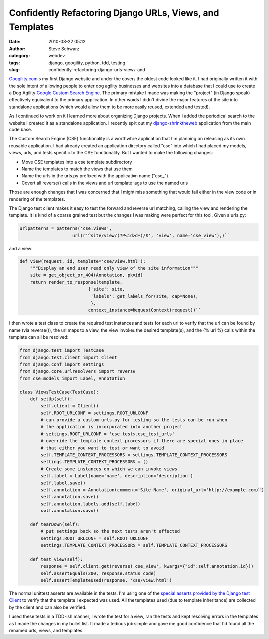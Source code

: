 Confidently Refactoring Django URLs, Views, and Templates
#########################################################
:date: 2010-08-22 05:12
:author: Steve Schwarz
:category: webdev
:tags: django, googility, python, tdd, testing
:slug: confidently-refactoring-django-urls-views-and

`Googility.com`_\ is my first Django website and under the covers the
oldest code looked like it. I had originally written it with the sole
intent of allowing people to enter dog agility businesses and websites
into a database that I could use to create a Dog Agility `Google Custom
Search Engine`_. The primary mistake I made was making the "project" (in
Django speak) effectively equivalent to the primary application. In
other words I didn't divide the major features of the site into
standalone applications (which would allow them to be more easily
reused, extended and tested).

As I continued to work on it I learned more about organizing Django
projects. When I added the periodical search to the website I created it
as a standalone application. I recently split out my
`django-shrinktheweb`_ application from the main code base.

The Custom Search Engine (CSE) functionality is a worthwhile application
that I'm planning on releasing as its own reusable application. I had
already created an application directory called "cse" into which I had
placed my models, views, urls, and tests specific to the CSE
functionality. But I wanted to make the following changes:

-  Move CSE templates into a cse template subdirectory
-  Name the templates to match the views that use them
-  Name the urls in the urls.py prefixed with the application name
   ("cse\_")
-  Covert all reverse() calls in the views and url template tags to use
   the named urls

Those are enough changes that I was concerned that I might miss
something that would fail either in the view code or in rendering of the
templates.

The Django test client makes it easy to test the forward and reverse url
matching, calling the view and rendering the template. It is kind of a
coarse grained test but the changes I was making were perfect for this
tool. Given a urls.py:

.. code:: python

  urlpatterns = patterns('cse.views',
                      url(r'^site/view/(?P<id>d+)/$', 'view', name='cse_view'),)``

and a view:

.. code:: python

  def view(request, id, template='cse/view.html'):
      """Display an end user read only view of the site information"""
      site = get_object_or_404(Annotation, pk=id)
      return render_to_response(template,
                            {'site': site,
                             'labels': get_labels_for(site, cap=None),
                             },
                            context_instance=RequestContext(request))``

I then wrote a test class to create the required test instances and
tests for each url to verify that the url can be found by name (via
reverse()), the url maps to a view, the view invokes the desired
template(s), and the {% url %} calls within the template can all be
resolved:

.. code:: python

  from django.test import TestCase
  from django.test.client import Client
  from django.conf import settings
  from django.core.urlresolvers import reverse
  from cse.models import Label, Annotation

  class ViewsTestCase(TestCase):
      def setUp(self):
          self.client = Client()
          self.ROOT_URLCONF = settings.ROOT_URLCONF
          # can provide a custom urls.py for testing so the tests can be run when
          # the application is incorporated into another project
          # settings.ROOT_URLCONF = 'cse.tests.cse_test_urls'
          # override the template context processors if there are special ones in place
          # that either you want to test or want to avoid
          self.TEMPLATE_CONTEXT_PROCESSORS = settings.TEMPLATE_CONTEXT_PROCESSORS
          settings.TEMPLATE_CONTEXT_PROCESSORS = ()
          # Create some instances on which we can invoke views
          self.label = Label(name='name', description='description')
          self.label.save()
          self.annotation = Annotation(comment='Site Name', original_url='http://example.com/')
          self.annotation.save()
          self.annotation.labels.add(self.label)
          self.annotation.save()

      def tearDown(self):
          # put settings back so the next tests aren't effected
          settings.ROOT_URLCONF = self.ROOT_URLCONF
          settings.TEMPLATE_CONTEXT_PROCESSORS = self.TEMPLATE_CONTEXT_PROCESSORS
  
      def test_view(self):
          response = self.client.get(reverse('cse_view', kwargs={"id":self.annotation.id}))
          self.assertEquals(200, response.status_code)
          self.assertTemplateUsed(response, 'cse/view.html')

The normal unittest asserts are available in the tests. I'm using one of
the `special asserts provided by the Django test Client`_ to verify that
the template I expected was used. All the templates used (due to
template inheritance) are collected by the client and can also be
verified.

I used these tests in a TDD-ish manner, I wrote the test for a view, ran
the tests and kept resolving errors in the templates as I made the
changes in my bullet list. It made a tedious job simple and gave me good
confidence that I'd found all the renamed urls, views, and templates.

.. _Googility.com: http://googility.com/
.. _Google Custom Search Engine: http://www.google.com/cse/
.. _django-shrinktheweb: http://github.com/saschwarz/django-stw
.. _special asserts provided by the Django test Client: http://docs.djangoproject.com/en/dev/topics/testing/#assertions
